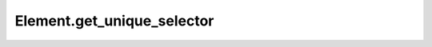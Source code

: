 Element.get_unique_selector
---------------------------

.. automethod:: toui.elements.Element.get_unique_selector
